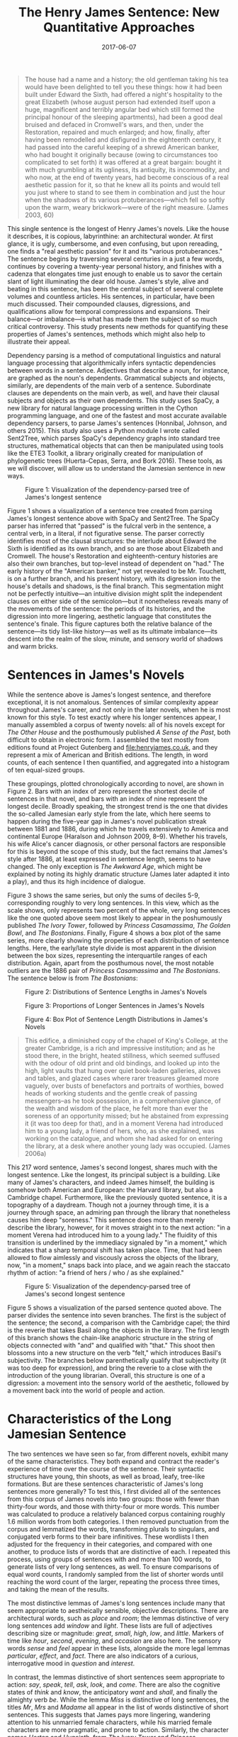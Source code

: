 #+TITLE: The Henry James Sentence: New Quantitative Approaches
#+DATE: 2017-06-07
#+TAGS: syntax; sentences; James

#+BEGIN_QUOTE
  The house had a name and a history; the old gentleman taking his tea would have been delighted to tell you these things: how it had been built under Edward the Sixth, had offered a night's hospitality to the great Elizabeth (whose august person had extended itself upon a huge, magnificent and terribly angular bed which still formed the principal honour of the sleeping apartments), had been a good deal bruised and defaced in Cromwell's wars, and then, under the Restoration, repaired and much enlarged; and how, finally, after having been remodelled and disfigured in the eighteenth century, it had passed into the careful keeping of a shrewd American banker, who had bought it originally because (owing to circumstances too complicated to set forth) it was offered at a great bargain: bought it with much grumbling at its ugliness, its antiquity, its incommodity, and who now, at the end of twenty years, had become conscious of a real aesthetic passion for it, so that he knew all its points and would tell you just where to stand to see them in combination and just the hour when the shadows of its various protuberances---which fell so softly upon the warm, weary brickwork---were of the right measure. (James 2003, 60)
#+END_QUOTE

This single sentence is the longest of Henry James's novels. Like the house it describes, it is copious, labyrinthine: an architectural wonder. At first glance, it is ugly, cumbersome, and even confusing, but upon rereading, one finds a "real aesthetic passion" for it and its "various protuberances." The sentence begins by traversing several centuries in a just a few words, continues by covering a twenty-year personal history, and finishes with a cadenza that elongates time just enough to enable us to savor the certain slant of light illuminating the dear old house. James's style, alive and beating in this sentence, has been the central subject of several complete volumes and countless articles. His sentences, in particular, have been much discussed. Their compounded clauses, digressions, and qualifications allow for temporal compressions and expansions. Their balance---or imbalance---is what has made them the subject of so much critical controversy. This study presents new methods for quantifying these properties of James's sentences, methods which might also help to illustrate their appeal.

Dependency parsing is a method of computational linguistics and natural language processing that algorithmically infers syntactic dependencies between words in a sentence. Adjectives that describe a noun, for instance, are graphed as the noun's dependents. Grammatical subjects and objects, similarly, are dependents of the main verb of a sentence. Subordinate clauses are dependents on the main verb, as well, and have their clausal subjects and objects as their own dependents. This study uses SpaCy, a new library for natural language processing written in the Cython programming language, and one of the fastest and most accurate available dependency parsers, to parse James's sentences (Honnibal, Johnson, and others 2015). This study also uses a Python module I wrote called Sent2Tree, which parses SpaCy's dependency graphs into standard tree structures, mathematical objects that can then be manipulated using tools like the ETE3 Toolkit, a library originally created for manipulation of phylogenetic trees (Huerta-Cepas, Serra, and Bork 2016). These tools, as we will discover, will allow us to understand the Jamesian sentence in new ways.

#+CAPTION: Figure 1: Visualization of the dependency-parsed tree of James's longest sentence
[[/images/james-sentence/the-house-had-a-name.png]]

Figure 1 shows a visualization of a sentence tree created from parsing James's longest sentence above with SpaCy and Sent2Tree. The SpaCy parser has inferred that "passed" is the fulcral verb in the sentence, a central verb, in a literal, if not figurative sense. The parser correctly identifies most of the clausal structures: the interlude about Edward the Sixth is identified as its own branch, and so are those about Elizabeth and Cromwell. The house's Restoration and eighteenth-century histories are also their own branches, but top-level instead of dependent on "had." The early history of the "American banker," not yet revealed to be Mr. Touchett, is on a further branch, and his present history, with its digression into the house's details and shadows, is the final branch. This segmentation might not be perfectly intuitive---an intuitive division might split the independent clauses on either side of the semicolon---but it nonetheless reveals many of the movements of the sentence: the periods of its histories, and the digression into more lingering, aesthetic language that constitutes the sentence's finale. This figure captures both the relative balance of the sentence---its tidy list-like history---as well as its ultimate imbalance---its descent into the realm of the slow, minute, and sensory world of shadows and warm bricks.

* Sentences in James's Novels
  :PROPERTIES:
  :CUSTOM_ID: sentences-in-jamess-novels
  :END:

While the sentence above is James's longest sentence, and therefore exceptional, it is not anomalous. Sentences of similar complexity appear throughout James's career, and not only in the later novels, when he is most known for this style. To test exactly where his longer sentences appear, I manually assembled a corpus of twenty novels: all of his novels except for /The Other House/ and the posthumously published /A Sense of the Past/, both difficult to obtain in electronic form. I assembled the text mostly from editions found at Project Gutenberg and [[file:henryjames.co.uk]], and they represent a mix of American and British editions. The length, in word counts, of each sentence I then quantified, and aggregated into a histogram of ten equal-sized groups.

These groupings, plotted chronologically according to novel, are shown in Figure 2. Bars with an index of zero represent the shortest decile of sentences in that novel, and bars with an index of nine represent the longest decile. Broadly speaking, the strongest trend is the one that divides the so-called Jamesian early style from the late, which here seems to happen during the five-year gap in James's novel publication streak between 1881 and 1886, during which he travels extensively to America and continental Europe (Haralson and Johnson 2009, 8--9). Whether his travels, his wife Alice's cancer diagnosis, or other personal factors are responsible for this is beyond the scope of this study, but the fact remains that James's style after 1886, at least expressed in sentence length, seems to have changed. The only exception is /The Awkward Age/, which might be explained by noting its highly dramatic structure (James later adapted it into a play), and thus its high incidence of dialogue.

Figure 3 shows the same series, but only the sums of deciles 5-9, corresponding roughly to very long sentences. In this view, which as the scale shows, only represents two percent of the whole, very long sentences like the one quoted above seem most likely to appear in the poshumously published /The Ivory Tower/, followed by /Princess Casamassima/, /The Golden Bowl/, and /The Bostonians/. Finally, Figure 4 shows a box plot of the same series, more clearly showing the properties of each distribution of sentence lengths. Here, the early/late style divide is most apparent in the division between the box sizes, representing the interquartile ranges of each distribution. Again, apart from the posthumous novel, the most notable outliers are the 1886 pair of /Princess Casamassima/ and /The Bostonians/. The sentence below is from /The Bostonians/:

#+CAPTION: Figure 2: Distributions of Sentence Lengths in James's Novels
[[/images/james-sentence/james-sentences-length-cats.png]]

#+CAPTION: Figure 3: Proportions of Longer Sentences in James's Novels
[[/images/james-sentence/james-sentences-length-5678.png]]

#+CAPTION: Figure 4: Box Plot of Sentence Length Distributions in James's Novels
[[/images/james-sentence/james-sentences-length-box.png]]

#+BEGIN_QUOTE
  This edifice, a diminished copy of the chapel of King's College, at the greater Cambridge, is a rich and impressive institution; and as he stood there, in the bright, heated stillness, which seemed suffused with the odour of old print and old bindings, and looked up into the high, light vaults that hung over quiet book-laden galleries, alcoves and tables, and glazed cases where rarer treasures gleamed more vaguely, over busts of benefactors and portraits of worthies, bowed heads of working students and the gentle creak of passing messengers--as he took possession, in a comprehensive glance, of the wealth and wisdom of the place, he felt more than ever the soreness of an opportunity missed; but he abstained from expressing it (it was too deep for that), and in a moment Verena had introduced him to a young lady, a friend of hers, who, as she explained, was working on the catalogue, and whom she had asked for on entering the library, at a desk where another young lady was occupied. (James 2006a)
#+END_QUOTE

This 217 word sentence, James's second longest, shares much with the longest sentence. Like the longest, its principal subject is a building. Like many of James's characters, and indeed James himself, the building is somehow both American and European: the Harvard library, but also a Cambridge chapel. Furthermore, like the previously quoted sentence, it is a topography of a daydream. Though not a journey through time, it is a journey through space, an admiring pan through the library that nonetheless causes him deep "soreness." This sentence does more than merely describe the library, however, for it moves straight in to the next action: "in a moment Verena had introduced him to a young lady." The fluidity of this transition is underlined by the immediacy signaled by "in a moment," which indicates that a sharp temporal shift has taken place. Time, that had been allowed to flow aimlessly and viscously across the objects of the library, now, "in a moment," snaps back into place, and we again reach the staccato rhythm of action: "a friend of hers / who / as she explained."

#+CAPTION: Figure 5: Visualization of the dependency-parsed tree of James's second longest sentence
[[/images/james-sentence/this-edifice.png]]

Figure 5 shows a visualization of the parsed sentence quoted above. The parser divides the sentence into seven branches. The first is the subject of the sentence; the second, a comparison with the Cambridge capel; the third is the reverie that takes Basil along the objects in the library. The first length of this branch shows the chain-like anaphoric structure in the string of objects connected with "and" and qualified with "that." This shoot then blossoms into a new structure on the verb "felt," which introduces Basil's subjectivity. The branches below parenthetically qualify that subjectivity (it was too deep for expression), and bring the reverie to a close with the introduction of the young librarian. Overall, this structure is one of a digression: a movement into the sensory world of the aesthetic, followed by a movement back into the world of people and action.

* Characteristics of the Long Jamesian Sentence
  :PROPERTIES:
  :CUSTOM_ID: characteristics-of-the-long-jamesian-sentence
  :END:

The two sentences we have seen so far, from different novels, exhibit many of the same characteristics. They both expand and contract the reader's experience of time over the course of the sentence. Their syntactic structures have young, thin shoots, as well as broad, leafy, tree-like formations. But are these sentences characteristic of James's long sentences more generally? To test this, I first divided all of the sentences from this corpus of James novels into two groups: those with fewer than thirty-four words, and those with thirty-four or more words. This number was calculated to produce a relatively balanced corpus containing roughly 1.6 million words from both categories. I then removed punctuation from the corpus and lemmatized the words, transforming plurals to singulars, and conjugated verb forms to their bare infinitives. These wordlists I then adjusted for the frequency in their categories, and compared with one another, to produce lists of words that are distinctive of each. I repeated this process, using groups of sentences with and more than 100 words, to generate lists of very long sentences, as well. To ensure comparisons of equal word counts, I randomly sampled from the list of shorter words until reaching the word count of the larger, repeating the process three times, and taking the mean of the results.

The most distinctive lemmas of James's long sentences include many that seem appropriate to aestheically sensible, objective descriptions. There are architectural words, such as /place/ and /room/; the lemmas distinctive of very long sentences add /window/ and /light/. These lists are full of adjectives describing size or magnitude: /great/, /small/, /high/, /low/, and /little/. Markers of time like /hour/, /second/, /evening/, and /occasion/ are also here. The sensory words /sense/ and /feel/ appear in these lists, alongside the more legal lemmas /particular/, /effect/, and /fact/. There are also indicators of a curious, interrogative mood in /question/ and /interest/.

In contrast, the lemmas distinctive of short sentences seem appropriate to action: /say/, /speak/, /tell/, /ask/, /look/, and /come/. There are also the cognitive states of /think/ and /know/, the anticipatory /want/ and /shall/, and finally the almighty verb /be/. While the lemma /Miss/ is distinctive of long sentences, the titles /Mr/, /Mrs/ and /Madame/ all appear in the list of words distinctive of short sentences. This suggests that James pays more lingering, wandering attention to his unmarried female characters, while his married female characters are more pragmatic, and prone to action. Similarly, the character names /Horton/ and /Hyacinth/, from /The Ivory Tower/ and /Princess Casamassima/, respectively, appear characteristic of long sentences, while /Rowland/, /Nick/, and /Isabel/ of /Roderick Hudson/, /The Tragic Muse/, and /The Portrait of a Lady/ are distinctive of short. This suggests that James allows characters like Hyacinth more meandering narrativistic interiority than characters like Isabel.

I conducted a few more experiments to determine the properties of James's long sentences. The first dealt with the position of long sentences within their novels. My hypothesis was that long sentences seem likelier to to appear earlier than short sentences. This is only weakly true. The mean start location for a long sentence is at 51% of the narrative time of the novel, while the mean location for a short sentence is at 49%. This trend is somewhat magnified using very long sentences: they appear at 45%.

The second experiment concerned the logarithmic probabilities of the words in each category. This measurement, a built-in feature of the SpaCy library, calculates the probability, in log scale, of words occurring in a three billion-word corpus of modern English. If the probability is low, then the sentences contain improbable words, such as "incommodity" of this paper's epigraph. My hypothesis was that longer sentences would contain more improbable words. This also proves to be true. The mean log probability of long sentences are about .16 lower than that of short sentences, and this difference is about .3 for very long sentences, about 30% of an order of magnitude.

* Sentence Balance
  :PROPERTIES:
  :CUSTOM_ID: sentence-balance
  :END:

To speak of a sentence's "balance," in terms of these tree structures, is to speak of a parsed sentence like a mobile, something that might hang over a baby's crib, or be found in a Joan Miró painting. If Figure 1 were made of wire and equal weights, and if one were to pull it up by the verb "passed," how would it hang? To measure this, I began by quantifying the total number of descendants of each first-level branch of the tree. In Figure 1, these branches are /had/, /under/, /finally/, /remodelled/, and so on. Then I took the standard deviation of all the elements in the resulting vector. This gives a measure of the sentence's balance or imbalance: the relative differences between the total sizes of all of the sentence's branches, nicknamed the "digression index." The highest digression index (branch depth standard deviation) is 98, and it belongs to this sentence from /The Tragic Muse/:

#+BEGIN_QUOTE
  The enemy was no particular person and no particular body of persons: not his mother; not Mr. Carteret, who, as he heard from the doctor at Beauclere, lingered on, sinking and sinking till his vitality appeared to have the vertical depth of a gold-mine; not his pacified constituents, who had found a healthy diversion in returning another Liberal wholly without Mrs. Dallow's aid (she had not participated even to the extent of a responsive telegram in the election); not his late colleagues in the House, nor the biting satirists of the newspapers, nor the brilliant women he took down at dinner-parties--there was only one sense in which he ever took them down; not in short his friends, his foes, his private thoughts, the periodical phantom of his shocked father: the enemy was simply the general awkwardness of his situation. (James 2006b)
#+END_QUOTE

#+CAPTION: Figure 6: Visualization of the dependency-parsed tree of the most digressive Jamesian sentence
[[/images/james-sentence/the-enemy.png]]

As shown in Figure 6, the syntactic structure of this sentence is extremely unbalanced, at least according to the SpaCy parser. It balances the subject "the enemy," along the fulcrum "was" with a 139-word object. SpaCy parses some of these dependencies incorrectly, of course: "constituents" is dependent of "sinking" here, which is actually a wholly separate clause. Nonetheless, SpaCy captures the spirit of this sentence, which is a /via negativa/ seeking to explain the nature of Nick's abstract "enemy" in terms of what it is not.

At each of these negative comparisons, James lingers, exploring each to the fullest, seemingly without regard for the root intention of the sentence. At each, the reader is left wondering whether any one of these potential enemies might be a legitimate threat, after all. As in the sentence from /The Bostonians/, this is a list of what might have or what could have been. Just as Basil looks at the objects in the library with the "soreness" of "an opportunity missed," Nick's would-be enemies are aggregated here as ghostly threats: not true enemies, we are explictly told, but anxieties nonetheless. As with both of the previously examined sentences, there is also a time compression that happens at the end of this reverie, ushering us quickly back into the rapid pace of action: the indulgent digressions on Mr. Carteret quickly give way to a list of short expressions, signaled by the rhetorical "in short": "his friends / his foes / his private thoughts." The anaphoric repetition of "his" intensifies the rhythm of the sentence, and gives it an almost poetic meter. All of this functions as a crescendo which serves to contrast with, and highlight, the short, punchy clause that follows: "the enemy was simply:"---we pause on the colon, awaiting the definition---"the general awkwardness of his situation."

* Breadth-First Quantifications of Sentence Trees
  :PROPERTIES:
  :CUSTOM_ID: breadth-first-quantifications-of-sentence-trees
  :END:

#+CAPTION: Figure 7: A visualization of a dependency parsing of an example sentence.
[[/images/james-sentence/fox.png]]

In addition to sentence balance, which measures the depth of each first-level branch by counting their total descendants, we might also employ a breadth-first approach to the numerical representation of sentence trees, one that quantifies the number of branches at each level of depth. Figure 7 shows an example sentence, "the quick brown fox jumped over the lazy dogs," parsed with SpaCy. A breadth-first quantification of this sentence would return the vector [1, 2, 4, 2], since there is one word at the root ("jumped"), two at the first level ("fox" and "over"), four at the second, and two at the last. When we average these vectors for every sentence in a novel, we can represent the average sentence structure of a novel.

Figure 8 shows these average vectors for the corpus of James novels. The X axis represents the level of the sentence tree, and the Y axis represents the number of nodes at that level. It appears that the sentence structures in James cluster chronologically. Overall, the general chronological trend is one that tends toward greater syntactic complexity. The most cohesive group is the purple and dark blue cluster of lines that represent James's early work, 1871-1881. Next, there is a much wider band (suggesting greater variety in sentence structure) in orange and green that corresponds to James's middle and late years. Next, there is the pair /The Bostonians/ and /Princess Casamassima/, both written in 1886, that stand on their own in light blue. Finally, the unfinished novel /The Ivory Tower/ is in its own category altogether.

#+CAPTION: Figure 8: Averaged breadth-first sentence vectors for James novels.
[[/images/james-sentence/average-trees.png]]

* Conclusions
  :PROPERTIES:
  :CUSTOM_ID: conclusions
  :END:

James's long sentences, the artistic merit of which have been hotly debated among critics, are masterful monsters. Their structures allow for wandering reveries and digressions to be set free and then reigned in; their energies are unbridled yet ultimately, neatly framed. Their greatly varying rhythms take us effortlessly from the lingering eye of an artist, to the voice of a pragmatic narrator, while simultaneously expanding and contracting the readerly experience of time. By dependency parsing these sentences, converting these objects into tree-structures, and quantifying their mathematical properties, we achieve a more accurate numerical representation of James's style than has be previously been possible. These techniques---measures of sentence balance or digression, and breadth-first quantifications---might be added to the suite of tools that comprise authorship detection, or forensic text analysis more broadly, since authorial style, at least as evidenced in James's bibliography, seems here to shine through.

* Works Cited
  :PROPERTIES:
  :CUSTOM_ID: works-cited
  :END:

Haralson, Eric L., and Kendall Johnson. 2009. /Critical Companion to Henry James: A Literary Reference to His Life and Work/. Infobase Publishing.

Honnibal, Matthew, Mark Johnson, and others. 2015. "An Improved Non-Monotonic Transition System for Dependency Parsing." In /EMNLP/, 1373--8. [[https://www.aclweb.org/anthology/D/D15/D15-1162.pdf]].

Huerta-Cepas, Jaime, François Serra, and Peer Bork. 2016. "ETE 3: Reconstruction, Analysis, and Visualization of Phylogenomic Data." /Molecular Biology and Evolution/ 33 (6): 1635--8. doi:[[https://doi.org/10.1093/molbev/msw046][10.1093/molbev/msw046]].

James, Henry. 2003. /The Portrait of a Lady/. New York: Penguin.

---------. 2006a. /The Bostonians, Vol. II (of II)/. [[http://www.gutenberg.org/ebooks/19718]].

---------. 2006b. /The Tragic Muse/. [[http://www.gutenberg.org/ebooks/20085]].
